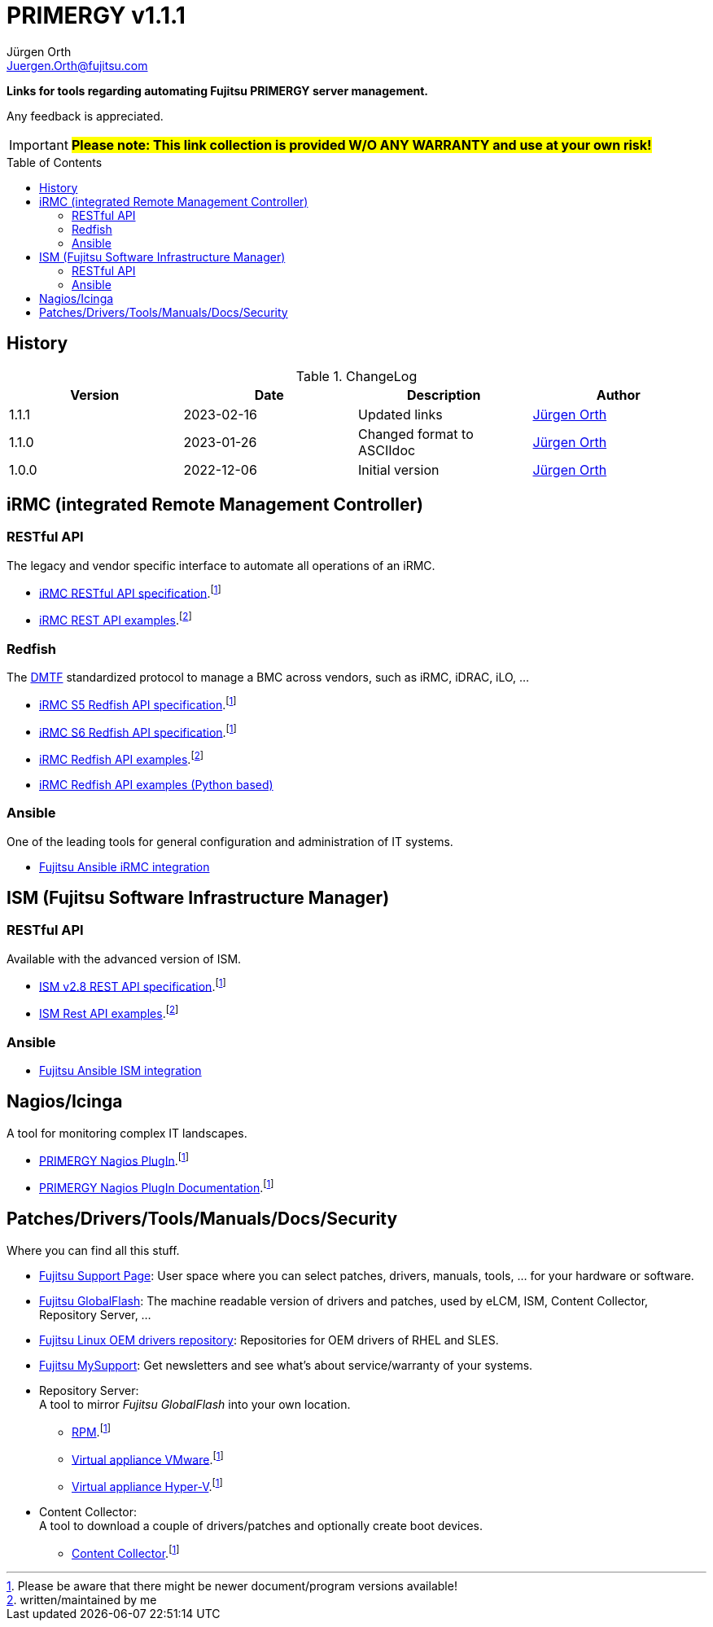 :author: Jürgen Orth
:email: Juergen.Orth@fujitsu.com
:version: v1.1.1

:imagesdir: img/
:toc: preamble
ifdef::env-github[]
:tip-caption: :bulb:
:note-caption: :information_source:
:important-caption: :heavy_exclamation_mark:
:caution-caption: :fire:
:warning-caption: :warning:
:imagesdir: https://github.com/fujitsu/ISMtools/blob/master/img/
endif::[]
= PRIMERGY {version}

[.lead]
*Links for tools regarding automating Fujitsu PRIMERGY server management.*

Any feedback is appreciated.

IMPORTANT: *#Please note: This link collection is provided W/O ANY WARRANTY and use at your own risk!#*

== History
.ChangeLog
[options="header"]
|=================
|Version|Date|Description|Author
|1.1.1|2023-02-16|Updated links|mailto:{email}[{Author}]
|1.1.0|2023-01-26|Changed format to ASCIIdoc|mailto:{email}[{Author}]
|1.0.0|2022-12-06|Initial version|mailto:{email}[{Author}]
|=================

== iRMC (integrated Remote Management Controller)
=== RESTful API
The legacy and vendor specific interface to automate all operations of an iRMC.

    * https://support.ts.fujitsu.com/dl?ID=6863be99-5b75-48ef-9ad8-5751373482a6[iRMC RESTful API specification].footnote:fn-1[Please be aware that there might be newer document/program versions available!]

    * https://github.com/fujitsu/iRMC-REST-API[iRMC REST API examples].footnote:fn-2[written/maintained by me]

=== Redfish
The https://www.dmtf.org/standards/redfish[DMTF] standardized protocol to manage a BMC across vendors, such as iRMC, iDRAC, iLO, ...

    * https://support.ts.fujitsu.com/dl?ID=2f2aeb1a-ec4a-4956-8bfa-15daa224a7d3[iRMC S5 Redfish API specification].footnote:fn-1[]
 
    * https://support.ts.fujitsu.com/dl?ID=05f1e682-43f7-4c00-b3d3-2c2b91cdd56f[iRMC S6 Redfish API specification].footnote:fn-1[]
 
    * https://github.com/fujitsu/iRMCtools[iRMC Redfish API examples].footnote:fn-2[]
 
    * https://github.com/mmurayama/fujitsu-redfish-samples[iRMC Redfish API examples (Python based)]

=== Ansible 
One of the leading tools for general configuration and administration of IT systems.

    * https://github.com/fujitsu/fujitsu-ansible-irmc-integration[Fujitsu Ansible iRMC integration]

== ISM (Fujitsu Software Infrastructure Manager)
=== RESTful API 
Available with the advanced version of ISM.

    * https://support.ts.fujitsu.com/dl?ID=1bc17707-0d8a-4dda-81b3-a06bd7e0910b[ISM v2.8 REST API specification].footnote:fn-1[]
    * https://github.com/fujitsu/ISMtools[ISM Rest API examples].footnote:fn-2[]

=== Ansible
    * https://github.com/fujitsu/ism-ansible[Fujitsu Ansible ISM integration]

== Nagios/Icinga
A tool for monitoring complex IT landscapes.

   * https://support.ts.fujitsu.com/dl?ID=ffa3f833-3f05-4fe7-bcac-64f30bf7c0a8[PRIMERGY Nagios PlugIn].footnote:fn-1[]
   * https://support.ts.fujitsu.com/dl?ID=a8aeeb69-f040-4c0e-a1d2-c5f812b32bfb[PRIMERGY Nagios PlugIn Documentation].footnote:fn-1[]

== Patches/Drivers/Tools/Manuals/Docs/Security
Where you can find all this stuff.

   * https://support.ts.fujitsu.com[Fujitsu Support Page]: User space where you can select patches, drivers, manuals, tools, ... for your hardware or software.

   * https://support.ts.fujitsu.com/DownloadManager/globalflash[Fujitsu GlobalFlash]: The machine readable version of drivers and patches, used by eLCM, ISM, Content Collector, Repository Server, ...

   * https://support.ts.fujitsu.com/linux/pldp[Fujitsu Linux OEM drivers repository]: Repositories for OEM drivers of RHEL and SLES.

   * https://support.ts.fujitsu.com/IndexMySupport.asp[Fujitsu MySupport]: Get newsletters and see what's about service/warranty of your systems.

   * Repository Server: +
      A tool to mirror _Fujitsu GlobalFlash_ into your own location.

     ** https://support.ts.fujitsu.com/dl?ID=a3bfca8a-33a1-49bc-8b00-c3e795a2ed8b[RPM].footnote:fn-1[]
     ** https://support.ts.fujitsu.com/IndexDownload.asp?SoftwareGuid=20E1532D-FE47-446E-BD39-6F2332C1C161[Virtual appliance VMware].footnote:fn-1[]
     ** https://support.ts.fujitsu.com/dl?ID=812cd74b-7514-4526-9eeb-5c846087dc18[Virtual appliance Hyper-V].footnote:fn-1[]

   * Content Collector: +
A tool to download a couple of drivers/patches and optionally create boot devices.

     ** https://support.ts.fujitsu.com/dl?ID=3a992351-ee5e-4b3b-936d-bcc771c764f2[Content Collector].footnote:fn-1[]



